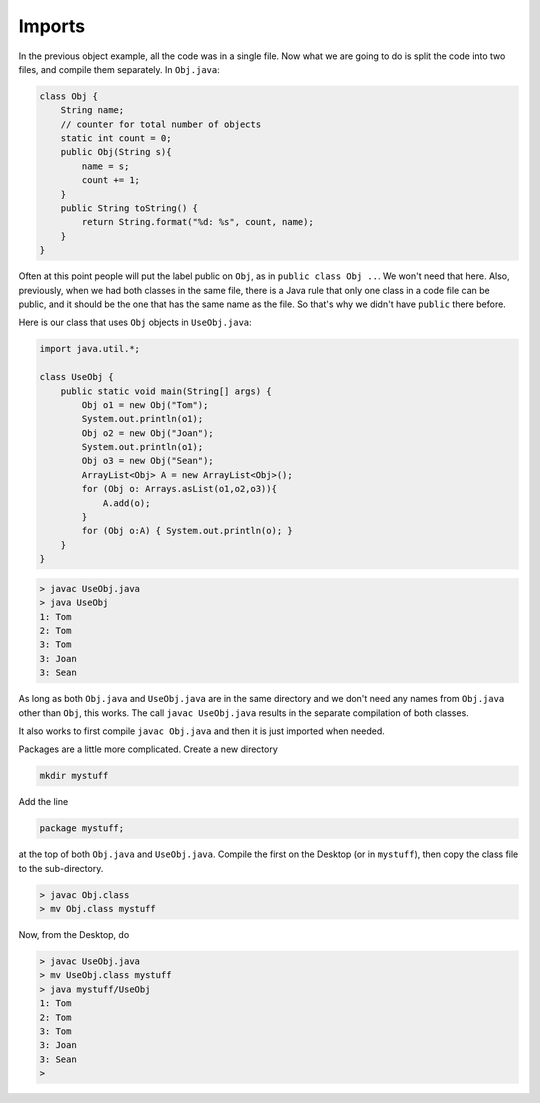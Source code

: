 .. _imports:

#######
Imports
#######

In the previous object example, all the code was in a single file.  Now what we are going to do is split the code into two files, and compile them separately.  In ``Obj.java``:

.. sourcecode:: java

    class Obj {
        String name;
        // counter for total number of objects
        static int count = 0;
        public Obj(String s){ 
            name = s;
            count += 1;
        }
        public String toString() { 
            return String.format("%d: %s", count, name);
        }
    }
    
Often at this point people will put the label public on ``Obj``, as in ``public class Obj ..``.  We won't need that here.  Also, previously, when we had both classes in the same file, there is a Java rule that only one class in a code file can be public, and it should be the one that has the same name as the file.  So that's why we didn't have ``public`` there before.

Here is our class that uses ``Obj`` objects in ``UseObj.java``:

.. sourcecode:: java

    import java.util.*;

    class UseObj {
        public static void main(String[] args) {
            Obj o1 = new Obj("Tom");
            System.out.println(o1);
            Obj o2 = new Obj("Joan");
            System.out.println(o1);
            Obj o3 = new Obj("Sean");
            ArrayList<Obj> A = new ArrayList<Obj>();
            for (Obj o: Arrays.asList(o1,o2,o3)){
                A.add(o);
            }
            for (Obj o:A) { System.out.println(o); }
        }
    }

.. sourcecode:: bash

    > javac UseObj.java 
    > java UseObj
    1: Tom
    2: Tom
    3: Tom
    3: Joan
    3: Sean

As long as both ``Obj.java`` and ``UseObj.java`` are in the same directory and we don't need any names from ``Obj.java`` other than ``Obj``, this works.  The call ``javac UseObj.java`` results in the separate compilation of both classes.  

It also works to first compile ``javac Obj.java`` and then it is just imported when needed.

Packages are a little more complicated.  Create a new directory

.. sourcecode:: bash

    mkdir mystuff

Add the line 

.. sourcecode:: java

    package mystuff;

at the top of both ``Obj.java`` and ``UseObj.java``.  Compile the first on the Desktop (or in ``mystuff``), then copy the class file to the sub-directory.

.. sourcecode:: bash

    > javac Obj.class
    > mv Obj.class mystuff
   
Now, from the Desktop, do 

.. sourcecode:: bash

    > javac UseObj.java
    > mv UseObj.class mystuff
    > java mystuff/UseObj
    1: Tom
    2: Tom
    3: Tom
    3: Joan
    3: Sean
    >

